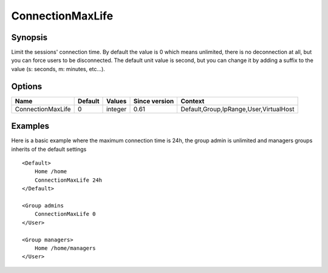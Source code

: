 ConnectionMaxLife
=================

Synopsis
--------
Limit the sessions' connection time. By default the value is 0 which means unlimited, there is no deconnection at all, but you can force users to be disconnected. The default unit value is second, but you can change it by adding a suffix to the value (s: seconds, m: minutes, etc...).

Options
-------

================= ========= ======== ============= =======
Name              Default   Values   Since version Context
================= ========= ======== ============= =======
ConnectionMaxLife 0         integer  0.61          Default,Group,IpRange,User,VirtualHost
================= ========= ======== ============= =======

Examples
--------

Here is a basic example where the maximum connection time is 24h, the group admin is unlimited and managers groups inherits of the default settings ::

    <Default>
        Home /home
        ConnectionMaxLife 24h
    </Default>

    <Group admins
        ConnectionMaxLife 0
    </User>

    <Group managers>
        Home /home/managers
    </User>

